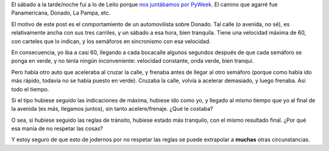 .. title: Haciendo caso
.. date: 2006-09-05 13:56:22
.. tags: manejo, reglas, tránsito

El sábado a la tarde/noche fui a lo de Leito porque `nos juntábamos por PyWeek <http://www.taniquetil.com.ar/plog/post/1/204>`_. El camino que agarré fue Panamericana, Donado, La Pampa, etc.

El motivo de este post es el comportamiento de un automovilista sobre Donado. Tal calle (o avenida, no sé), es relativamente ancha con sus tres carriles, y un sábado a esa hora, bien tranquila. Tiene una velocidad máxima de 60, con carteles que lo indican, y los semáforos en sincronismo con esa velocidad.

En consecuencia, yo iba a casi 60, llegando a cada bocacalle algunos segundos después de que cada semáforo se ponga en verde, y no tenía ningún inconveniente: velocidad constante, onda verde, bien tranqui.

Pero había otro auto que aceleraba al cruzar la calle, y frenaba antes de llegar al otro semáforo (porque como había ido más rápido, todavía no se había puesto en verde). Cruzaba la calle, volvía a acelerar demasiado, y luego frenaba. Así todo el tiempo.

Si el tipo hubiese seguido las indicaciones de máxima, hubiese ido como yo, y llegado al mismo tiempo que yo al final de la avenida (es más, llegamos juntos), sin tanto acelere/frenaje. ¿Qué le costaba?

O sea, si hubiese seguido las reglas de tránsito, hubiese estado más tranquilo, con el mismo resultado final. ¿Por qué esa manía de no respetar las cosas?

Y estoy seguro de que esto de jodernos por no respetar las reglas se puede extrapolar a **muchas** otras circunstancias.
